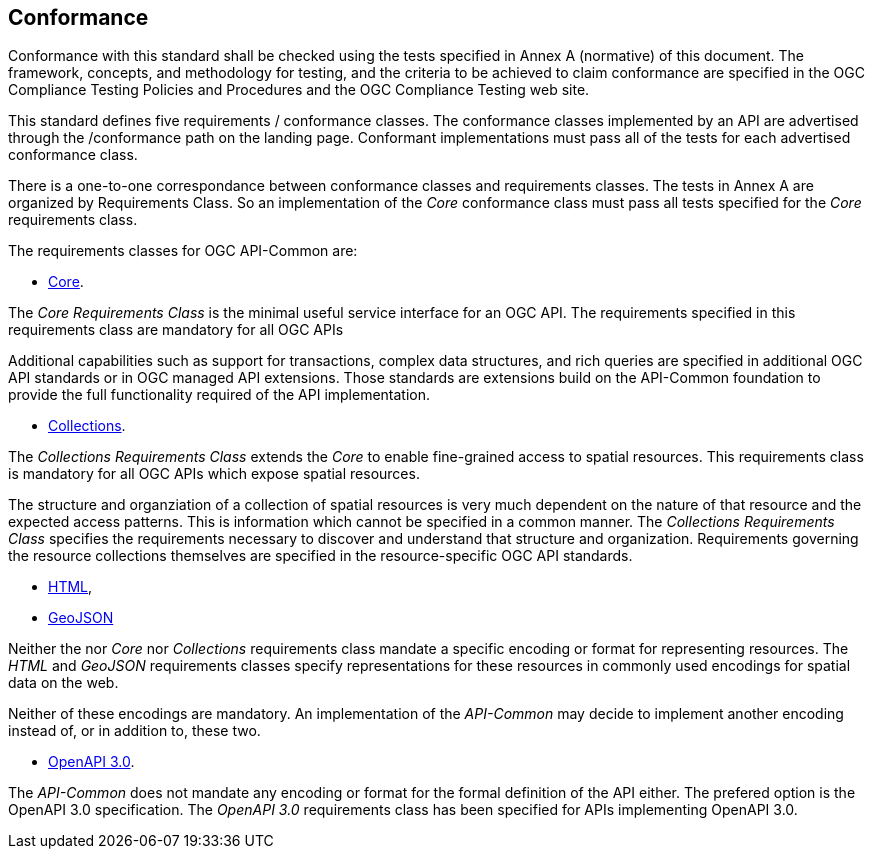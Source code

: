 == Conformance
Conformance with this standard shall be checked using the tests specified in Annex A (normative) of this document. The framework, concepts, and methodology for testing, and the criteria to be achieved to claim conformance are specified in the OGC Compliance Testing Policies and Procedures and the OGC Compliance Testing web site.

This standard defines five requirements / conformance classes. The conformance classes implemented by an API are advertised through the /conformance path on the landing page. Conformant implementations must pass all of the tests for each advertised conformance class.

There is a one-to-one correspondance between conformance classes and requirements classes. The tests in Annex A are organized by Requirements Class. So an implementation of the _Core_ conformance class must pass all tests specified for the _Core_ requirements class.

The requirements classes for OGC API-Common are:

* <<rc_core-section,Core>>.

The _Core Requirements Class_ is the minimal useful service interface for an OGC API. The requirements specified in this requirements class are mandatory for all OGC APIs

Additional capabilities such as support for transactions, complex data structures, and rich queries are specified in additional OGC API standards or in OGC managed API extensions. Those standards are extensions build on the API-Common foundation to provide the full functionality required of the API implementation. 

* <<rc_collections-section,Collections>>.

The _Collections Requirements Class_ extends the _Core_ to enable fine-grained access to spatial resources. This requirements class is mandatory for all OGC APIs which expose spatial resources.

The structure and organziation of a collection of spatial resources is very much dependent on the nature of that resource and the expected access patterns. This is information which cannot be specified in a common manner. The _Collections Requirements Class_ specifies the requirements necessary to discover and understand that structure and organization. Requirements governing the resource collections themselves are specified in the resource-specific OGC API standards.  

* <<rc_html-section,HTML>>,
* <<rc_geojson-section,GeoJSON>>

Neither the nor _Core_ nor _Collections_ requirements class mandate a specific encoding or format for representing resources. The _HTML_ and _GeoJSON_ requirements classes specify representations for these resources in commonly used encodings for spatial data on the web.

Neither of these encodings are mandatory. An implementation of the _API-Common_ may decide to implement another encoding instead of, or in addition to, these two.

* <<rc_oas30-section,OpenAPI 3.0>>.

The _API-Common_ does not mandate any encoding or format for the formal definition of the API either. The prefered option is the OpenAPI 3.0 specification. The _OpenAPI 3.0_ requirements class has been specified for APIs implementing OpenAPI 3.0.


